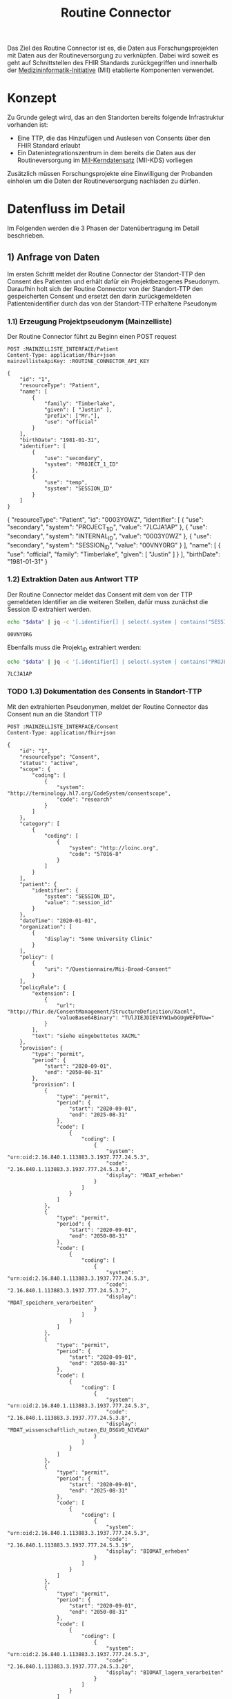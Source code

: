 #+title: Routine Connector
#+TAGS: documentation
Das Ziel des Routine Connector ist es, die Daten aus Forschungsprojekten mit Daten aus der Routineversorgung zu verknüpfen. Dabei wird soweit es geht auf Schnittstellen des FHIR Standards zurückgegriffen und innerhalb der [[https://www.medizininformatik-initiative.de/][Medizininformatik-Initiative]] (MII) etablierte Komponenten verwendet.

* Konzept
Zu Grunde gelegt wird, das an den Standorten bereits folgende Infrastruktur vorhanden ist:
- Eine TTP, die das Hinzufügen und Auslesen von Consents über den FHIR Standard erlaubt
- Ein Datenintegrationszentrum in dem bereits die Daten aus der Routineversorgung im [[https://www.medizininformatik-initiative.de/de/der-kerndatensatz-der-medizininformatik-initiative][MII-Kerndatensatz]] (MII-KDS) vorliegen
Zusätzlich müssen Forschungsprojekte eine Einwilligung der Probanden einholen um die Daten der Routineversorgung nachladen zu dürfen.

* Datenfluss im Detail
#+PROPERTY: header-args :var
#+PROPERTY: header-args+ MAINZELLISTE_INTERFACE="http://localhost:8081/fhir"
#+PROPERTY: header-args+ ROUTINE_CONNECTOR_API_KEY="routine-connector-password"
#+PROPERTY: header-args+ DIZ_API_KEY="diz-password"
#+PROPERTY: header-args+ CONSENT_FHIR_INTERFACE="http://localhost:8085/fhir"
#+PROPERTY: header-args+ MDAT_FHIR_INTERFACE="http://localhost:8086/fhir"
#+PROPERTY: header-args+ ROUTINE_FHIR_INTERFACE="http://localhost:8090/fhir"
#+PROPERTY: header-args+ PROJECT_FHIR_INTERFACE="http://localhost:8095/fhir"
Im Folgenden werden die 3 Phasen der Datenübertragung im Detail beschrieben.
** 1) Anfrage von Daten
Im ersten Schritt meldet der Routine Connector der Standort-TTP den Consent des Patienten und erhält dafür ein Projektbezogenes Pseudonym. Daraufhin holt sich der Routine Connector von der Standort-TTP den gespeicherten Consent und ersetzt den darin zurückgemeldeten Patientenidentifier durch das von der Standort-TTP erhaltene Pseudonym
*** 1.1) Erzeugung Projektpseudonym (Mainzelliste)
Der Routine Connector führt zu Beginn einen POST request
#+NAME: patient-fhir-data
#+begin_src restclient :results value
POST :MAINZELLISTE_INTERFACE/Patient
Content-Type: application/fhir+json
mainzellisteApiKey: :ROUTINE_CONNECTOR_API_KEY

{
    "id": "1",
    "resourceType": "Patient",
    "name": [
        {
            "family": "Timberlake",
            "given": [ "Justin" ],
            "prefix": ["Mr."],
            "use": "official"
        }
    ],
    "birthDate": "1981-01-31",
    "identifier": [
        {
            "use": "secondary",
            "system": "PROJECT_1_ID"
        },
        {
            "use": "temp",
            "system": "SESSION_ID"
        }
    ]
}
#+end_src

#+RESULTS: patient-fhir-data
{
  "resourceType": "Patient",
  "id": "0003Y0WZ",
  "identifier": [
    {
      "use": "secondary",
      "system": "PROJECT_1_ID",
      "value": "7LCJA1AP"
    },
    {
      "use": "secondary",
      "system": "INTERNAL_ID",
      "value": "0003Y0WZ"
    },
    {
      "use": "secondary",
      "system": "SESSION_ID",
      "value": "00VNY0RG"
    }
  ],
  "name": [
    {
      "use": "official",
      "family": "Timberlake",
      "given": [
        "Justin"
      ]
    }
  ],
  "birthDate": "1981-01-31"
}

*** 1.2) Extraktion Daten aus Antwort TTP
Der Routine Connector meldet das Consent mit dem von der TTP gemeldeten Identifier an die weiteren Stellen, dafür muss zunächst die Session ID extrahiert werden.
#+NAME: session-id-from-fhir
#+begin_src sh :var data=patient-fhir-data
echo "$data" | jq -c '[.identifier[] | select(.system | contains("SESSION_ID")) | .value][0]'
#+end_src

#+RESULTS: session-id-from-fhir
: 00VNY0RG

Ebenfalls muss die Projekt_ID extrahiert werden:
#+NAME: project-id-from-fhir
#+begin_src sh :var data=patient-fhir-data
echo "$data" | jq -c '[.identifier[] | select(.system | contains("PROJECT_1_ID")) | .value][0]'
#+end_src

#+RESULTS: project-id-from-fhir
: 7LCJA1AP
*** TODO 1.3) Dokumentation des Consents in Standort-TTP
Mit den extrahierten Pseudonymen, meldet der Routine Connector das Consent nun an die Standort TTP
#+begin_src restclient :var session_id=session-id-from-fhir
POST :MAINZELLISTE_INTERFACE/Consent
Content-Type: application/fhir+json

{
    "id": "1",
    "resourceType": "Consent",
    "status": "active",
    "scope": {
        "coding": [
            {
                "system": "http://terminology.hl7.org/CodeSystem/consentscope",
                "code": "research"
            }
        ]
    },
    "category": [
        {
            "coding": [
                {
                    "system": "http://loinc.org",
                    "code": "57016-8"
                }
            ]
        }
    ],
    "patient": {
        "identifier": {
            "system": "SESSION_ID",
            "value": ":session_id"
        }
    },
    "dateTime": "2020-01-01",
    "organization": [
        {
            "display": "Some University Clinic"
        }
    ],
    "policy": [
        {
            "uri": "/Questionnaire/Mii-Broad-Consent"
        }
    ],
    "policyRule": {
        "extension": [
            {
                "url": "http://fhir.de/ConsentManagement/StructureDefinition/Xacml",
                "valueBase64Binary": "TUlJIEJDIEV4YW1wbGUgWEFDTUw="
            }
        ],
        "text": "siehe eingebettetes XACML"
    },
    "provision": {
        "type": "permit",
        "period": {
            "start": "2020-09-01",
            "end": "2050-08-31"
        },
        "provision": [
            {
                "type": "permit",
                "period": {
                    "start": "2020-09-01",
                    "end": "2025-08-31"
                },
                "code": [
                    {
                        "coding": [
                            {
                                "system": "urn:oid:2.16.840.1.113883.3.1937.777.24.5.3",
                                "code": "2.16.840.1.113883.3.1937.777.24.5.3.6",
                                "display": "MDAT_erheben"
                            }
                        ]
                    }
                ]
            },
            {
                "type": "permit",
                "period": {
                    "start": "2020-09-01",
                    "end": "2050-08-31"
                },
                "code": [
                    {
                        "coding": [
                            {
                                "system": "urn:oid:2.16.840.1.113883.3.1937.777.24.5.3",
                                "code": "2.16.840.1.113883.3.1937.777.24.5.3.7",
                                "display": "MDAT_speichern_verarbeiten"
                            }
                        ]
                    }
                ]
            },
            {
                "type": "permit",
                "period": {
                    "start": "2020-09-01",
                    "end": "2050-08-31"
                },
                "code": [
                    {
                        "coding": [
                            {
                                "system": "urn:oid:2.16.840.1.113883.3.1937.777.24.5.3",
                                "code": "2.16.840.1.113883.3.1937.777.24.5.3.8",
                                "display": "MDAT_wissenschaftlich_nutzen_EU_DSGVO_NIVEAU"
                            }
                        ]
                    }
                ]
            },
            {
                "type": "permit",
                "period": {
                    "start": "2020-09-01",
                    "end": "2025-08-31"
                },
                "code": [
                    {
                        "coding": [
                            {
                                "system": "urn:oid:2.16.840.1.113883.3.1937.777.24.5.3",
                                "code": "2.16.840.1.113883.3.1937.777.24.5.3.19",
                                "display": "BIOMAT_erheben"
                            }
                        ]
                    }
                ]
            },
            {
                "type": "permit",
                "period": {
                    "start": "2020-09-01",
                    "end": "2050-08-31"
                },
                "code": [
                    {
                        "coding": [
                            {
                                "system": "urn:oid:2.16.840.1.113883.3.1937.777.24.5.3",
                                "code": "2.16.840.1.113883.3.1937.777.24.5.3.20",
                                "display": "BIOMAT_lagern_verarbeiten"
                            }
                        ]
                    }
                ]
            },
            {
                "type": "permit",
                "period": {
                    "start": "2020-09-01",
                        "end": "2050-08-31"
                    },
                    "code": [
                        {
                            "coding": [
                                {
                                    "system": "urn:oid:2.16.840.1.113883.3.1937.777.24.5.3",
                                    "code": "2.16.840.1.113883.3.1937.777.24.5.3.22",
                                    "display": "BIOMAT_wissenschaftlich_nutzen_EU_DSGVO_NIVEAU"
                                }
                            ]
                        }
                    ]
                }
            ]
        }
}
#+end_src

#+RESULTS:
#+BEGIN_SRC html
<!doctype html><html lang="en"><head><title>HTTP Status 404 – Not Found</title><style type="text/css">body {font-family:Tahoma,Arial,sans-serif;} h1, h2, h3, b {color:white;background-color:#525D76;} h1 {font-size:22px;} h2 {font-size:16px;} h3 {font-size:14px;} p {font-size:12px;} a {color:black;} .line {height:1px;background-color:#525D76;border:none;}</style></head><body><h1>HTTP Status 404 – Not Found</h1><hr class="line" /><p><b>Type</b> Status Report</p><p><b>Message</b> Not Found</p><p><b>Description</b> The origin server did not find a current representation for the target resource or is not willing to disclose that one exists.</p><hr class="line" /><h3>Apache Tomcat/10.1.15</h3></body></html>
<!-- POST http://localhost:8081/fhir/Consent -->
<!-- HTTP/1.1 404  -->
<!-- Server: Mainzelliste/1.12.0 -->
<!-- Content-Type: text/html;charset=utf-8 -->
<!-- Content-Language: en -->
<!-- Content-Length: 714 -->
<!-- Date: Fri, 22 Mar 2024 10:53:53 GMT -->
<!-- Keep-Alive: timeout=20 -->
<!-- Connection: keep-alive -->
<!-- Request duration: 0.008487s -->
#+END_SRC

Der zurückgegebene Consent enthält als Identifier des dazugehörigen Patient nur die SESSION_ID, wodurch die Transferstelle später nicht die Projekt ID ermitteln kann.
*** 1.4) Meldung des Consent an die Inbox
Hierfür wird die gleiche Request wie auch in 1.3 an den CONSENT FHIR Server durchgeführt.
#+begin_src restclient :var session_id=session-id-from-fhir
POST :CONSENT_FHIR_INTERFACE/Consent
Content-Type: application/fhir+json

{
    "id": "1",
    "resourceType": "Consent",
    "status": "active",
    "scope": {
        "coding": [
            {
                "system": "http://terminology.hl7.org/CodeSystem/consentscope",
                "code": "research"
            }
        ]
    },
    "category": [
        {
            "coding": [
                {
                    "system": "http://loinc.org",
                    "code": "57016-8"
                }
            ]
        }
    ],
    "patient": {
        "identifier": {
            "system": "SESSION_ID",
            "value": ":session_id"
        }
    },
    "dateTime": "2020-01-01",
    "organization": [
        {
            "display": "Some University Clinic"
        }
    ],
    "policy": [
        {
            "uri": "/Questionnaire/Mii-Broad-Consent"
        }
    ],
    "policyRule": {
        "extension": [
            {
                "url": "http://fhir.de/ConsentManagement/StructureDefinition/Xacml",
                "valueBase64Binary": "TUlJIEJDIEV4YW1wbGUgWEFDTUw="
            }
        ],
        "text": "siehe eingebettetes XACML"
    },
    "provision": {
        "type": "permit",
        "period": {
            "start": "2020-09-01",
            "end": "2050-08-31"
        },
        "provision": [
            {
                "type": "permit",
                "period": {
                    "start": "2020-09-01",
                    "end": "2025-08-31"
                },
                "code": [
                    {
                        "coding": [
                            {
                                "system": "urn:oid:2.16.840.1.113883.3.1937.777.24.5.3",
                                "code": "2.16.840.1.113883.3.1937.777.24.5.3.6",
                                "display": "MDAT_erheben"
                            }
                        ]
                    }
                ]
            },
            {
                "type": "permit",
                "period": {
                    "start": "2020-09-01",
                    "end": "2050-08-31"
                },
                "code": [
                    {
                        "coding": [
                            {
                                "system": "urn:oid:2.16.840.1.113883.3.1937.777.24.5.3",
                                "code": "2.16.840.1.113883.3.1937.777.24.5.3.7",
                                "display": "MDAT_speichern_verarbeiten"
                            }
                        ]
                    }
                ]
            },
            {
                "type": "permit",
                "period": {
                    "start": "2020-09-01",
                    "end": "2050-08-31"
                },
                "code": [
                    {
                        "coding": [
                            {
                                "system": "urn:oid:2.16.840.1.113883.3.1937.777.24.5.3",
                                "code": "2.16.840.1.113883.3.1937.777.24.5.3.8",
                                "display": "MDAT_wissenschaftlich_nutzen_EU_DSGVO_NIVEAU"
                            }
                        ]
                    }
                ]
            },
            {
                "type": "permit",
                "period": {
                    "start": "2020-09-01",
                    "end": "2025-08-31"
                },
                "code": [
                    {
                        "coding": [
                            {
                                "system": "urn:oid:2.16.840.1.113883.3.1937.777.24.5.3",
                                "code": "2.16.840.1.113883.3.1937.777.24.5.3.19",
                                "display": "BIOMAT_erheben"
                            }
                        ]
                    }
                ]
            },
            {
                "type": "permit",
                "period": {
                    "start": "2020-09-01",
                    "end": "2050-08-31"
                },
                "code": [
                    {
                        "coding": [
                            {
                                "system": "urn:oid:2.16.840.1.113883.3.1937.777.24.5.3",
                                "code": "2.16.840.1.113883.3.1937.777.24.5.3.20",
                                "display": "BIOMAT_lagern_verarbeiten"
                            }
                        ]
                    }
                ]
            },
            {
                "type": "permit",
                "period": {
                    "start": "2020-09-01",
                        "end": "2050-08-31"
                    },
                    "code": [
                        {
                            "coding": [
                                {
                                    "system": "urn:oid:2.16.840.1.113883.3.1937.777.24.5.3",
                                    "code": "2.16.840.1.113883.3.1937.777.24.5.3.22",
                                    "display": "BIOMAT_wissenschaftlich_nutzen_EU_DSGVO_NIVEAU"
                                }
                            ]
                        }
                    ]
                }
            ]
        }
}
#+end_src

#+RESULTS:
#+BEGIN_SRC js
{
  "patient": {
    "identifier": {
      "system": "SESSION_ID",
      "value": "00VNY0RG"
    }
  },
  "category": [
    {
      "coding": [
        {
          "system": "http://loinc.org",
          "code": "57016-8"
        }
      ]
    }
  ],
  "provision": {
    "provision": [
      {
        "type": "permit",
        "code": [
          {
            "coding": [
              {
                "system": "urn:oid:2.16.840.1.113883.3.1937.777.24.5.3",
                "code": "2.16.840.1.113883.3.1937.777.24.5.3.6",
                "display": "MDAT_erheben"
              }
            ]
          }
        ],
        "period": {
          "start": "2020-09-01",
          "end": "2025-08-31"
        }
      },
      {
        "type": "permit",
        "code": [
          {
            "coding": [
              {
                "system": "urn:oid:2.16.840.1.113883.3.1937.777.24.5.3",
                "code": "2.16.840.1.113883.3.1937.777.24.5.3.7",
                "display": "MDAT_speichern_verarbeiten"
              }
            ]
          }
        ],
        "period": {
          "start": "2020-09-01",
          "end": "2050-08-31"
        }
      },
      {
        "type": "permit",
        "code": [
          {
            "coding": [
              {
                "system": "urn:oid:2.16.840.1.113883.3.1937.777.24.5.3",
                "code": "2.16.840.1.113883.3.1937.777.24.5.3.8",
                "display": "MDAT_wissenschaftlich_nutzen_EU_DSGVO_NIVEAU"
              }
            ]
          }
        ],
        "period": {
          "start": "2020-09-01",
          "end": "2050-08-31"
        }
      },
      {
        "type": "permit",
        "code": [
          {
            "coding": [
              {
                "system": "urn:oid:2.16.840.1.113883.3.1937.777.24.5.3",
                "code": "2.16.840.1.113883.3.1937.777.24.5.3.19",
                "display": "BIOMAT_erheben"
              }
            ]
          }
        ],
        "period": {
          "start": "2020-09-01",
          "end": "2025-08-31"
        }
      },
      {
        "type": "permit",
        "code": [
          {
            "coding": [
              {
                "system": "urn:oid:2.16.840.1.113883.3.1937.777.24.5.3",
                "code": "2.16.840.1.113883.3.1937.777.24.5.3.20",
                "display": "BIOMAT_lagern_verarbeiten"
              }
            ]
          }
        ],
        "period": {
          "start": "2020-09-01",
          "end": "2050-08-31"
        }
      },
      {
        "type": "permit",
        "code": [
          {
            "coding": [
              {
                "system": "urn:oid:2.16.840.1.113883.3.1937.777.24.5.3",
                "code": "2.16.840.1.113883.3.1937.777.24.5.3.22",
                "display": "BIOMAT_wissenschaftlich_nutzen_EU_DSGVO_NIVEAU"
              }
            ]
          }
        ],
        "period": {
          "start": "2020-09-01",
          "end": "2050-08-31"
        }
      }
    ],
    "type": "permit",
    "period": {
      "start": "2020-09-01",
      "end": "2050-08-31"
    }
  },
  "meta": {
    "versionId": "1",
    "lastUpdated": "2024-03-22T10:54:05.703Z"
  },
  "organization": [
    {
      "display": "Some University Clinic"
    }
  ],
  "resourceType": "Consent",
  "scope": {
    "coding": [
      {
        "system": "http://terminology.hl7.org/CodeSystem/consentscope",
        "code": "research"
      }
    ]
  },
  "policy": [
    {
      "uri": "/Questionnaire/Mii-Broad-Consent"
    }
  ],
  "dateTime": "2020-01-01",
  "status": "active",
  "id": "DDTFZPTVOFVKRGAV",
  "policyRule": {
    "extension": [
      {
        "url": "http://fhir.de/ConsentManagement/StructureDefinition/Xacml",
        "valueBase64Binary": "TUlJIEJDIEV4YW1wbGUgWEFDTUw="
      }
    ],
    "text": "siehe eingebettetes XACML"
  }
}
// POST http://localhost:8085/fhir/Consent
// HTTP/1.1 201 Created
// Last-Modified: Fri, 22 Mar 2024 10:54:05 GMT
// ETag: W/"1"
// Location: http://localhost:8080/fhir/Consent/DDTFZPTVOFVKRGAV/_history/1
// Content-Type: application/fhir+json;charset=utf-8
// Access-Control-Allow-Origin: *
// Server: Blaze/0.25.0
// Content-Length: 2207
// Request duration: 0.202944s
#+END_SRC

** 2) Bereitstellung von Daten
In diesem Schritt werden von der Datentransferstelle die angeforderten Daten bereitgestellt. Dazu werden die Patientenconsents aus der Inbox geholt und bei der Standort-TTP der zugehörige Identifier in den Routine Systemen ermittelt.
Mit diesem kann die Transferstelle die Daten der Routine mit dem in der Inbox angegeben Consent in der Outbox hinterlegen. Eine Referenzimplementierung dieser Funktionalität ist zu finden unter @@todo: Add Link Here@@
*** 2.1) Abfrage von Consents der Inbox
In der Produktion muss sich die Transferstelle merken, wann die letzte Anfrage stattgefunden hat. In diesem Beispiel wird davon ausgegangen, das die letzte Anfrage im Jahr 2023 stattgefunden hat, daher nehmen wir den[2024-01-01 Mon] als Anfangs Datum.
#+NAME: consents-from-inbox
#+begin_src restclient :var last-request-date="2024-01-01" :results value
POST :CONSENT_FHIR_INTERFACE/Consent/_search
Content-Type: application/x-www-form-urlencoded

lastUpdated=gt(:last-request-date)
#+end_src

#+RESULTS: consents-from-inbox
{
  "id": "DDTF3GJEW4KWNVMA",
  "type": "searchset",
  "entry": [
    {
      "fullUrl": "http://localhost:8080/fhir/Consent/DDTFZPTVOFVKRGAV",
      "resource": {
        "patient": {
          "identifier": {
            "system": "SESSION_ID",
            "value": "00VNY0RG"
          }
        },
        "category": [
          {
            "coding": [
              {
                "system": "http://loinc.org",
                "code": "57016-8"
              }
            ]
          }
        ],
        "provision": {
          "provision": [
            {
              "type": "permit",
              "code": [
                {
                  "coding": [
                    {
                      "system": "urn:oid:2.16.840.1.113883.3.1937.777.24.5.3",
                      "code": "2.16.840.1.113883.3.1937.777.24.5.3.6",
                      "display": "MDAT_erheben"
                    }
                  ]
                }
              ],
              "period": {
                "start": "2020-09-01",
                "end": "2025-08-31"
              }
            },
            {
              "type": "permit",
              "code": [
                {
                  "coding": [
                    {
                      "system": "urn:oid:2.16.840.1.113883.3.1937.777.24.5.3",
                      "code": "2.16.840.1.113883.3.1937.777.24.5.3.7",
                      "display": "MDAT_speichern_verarbeiten"
                    }
                  ]
                }
              ],
              "period": {
                "start": "2020-09-01",
                "end": "2050-08-31"
              }
            },
            {
              "type": "permit",
              "code": [
                {
                  "coding": [
                    {
                      "system": "urn:oid:2.16.840.1.113883.3.1937.777.24.5.3",
                      "code": "2.16.840.1.113883.3.1937.777.24.5.3.8",
                      "display": "MDAT_wissenschaftlich_nutzen_EU_DSGVO_NIVEAU"
                    }
                  ]
                }
              ],
              "period": {
                "start": "2020-09-01",
                "end": "2050-08-31"
              }
            },
            {
              "type": "permit",
              "code": [
                {
                  "coding": [
                    {
                      "system": "urn:oid:2.16.840.1.113883.3.1937.777.24.5.3",
                      "code": "2.16.840.1.113883.3.1937.777.24.5.3.19",
                      "display": "BIOMAT_erheben"
                    }
                  ]
                }
              ],
              "period": {
                "start": "2020-09-01",
                "end": "2025-08-31"
              }
            },
            {
              "type": "permit",
              "code": [
                {
                  "coding": [
                    {
                      "system": "urn:oid:2.16.840.1.113883.3.1937.777.24.5.3",
                      "code": "2.16.840.1.113883.3.1937.777.24.5.3.20",
                      "display": "BIOMAT_lagern_verarbeiten"
                    }
                  ]
                }
              ],
              "period": {
                "start": "2020-09-01",
                "end": "2050-08-31"
              }
            },
            {
              "type": "permit",
              "code": [
                {
                  "coding": [
                    {
                      "system": "urn:oid:2.16.840.1.113883.3.1937.777.24.5.3",
                      "code": "2.16.840.1.113883.3.1937.777.24.5.3.22",
                      "display": "BIOMAT_wissenschaftlich_nutzen_EU_DSGVO_NIVEAU"
                    }
                  ]
                }
              ],
              "period": {
                "start": "2020-09-01",
                "end": "2050-08-31"
              }
            }
          ],
          "type": "permit",
          "period": {
            "start": "2020-09-01",
            "end": "2050-08-31"
          }
        },
        "meta": {
          "versionId": "1",
          "lastUpdated": "2024-03-22T10:54:05.703Z"
        },
        "organization": [
          {
            "display": "Some University Clinic"
          }
        ],
        "resourceType": "Consent",
        "scope": {
          "coding": [
            {
              "system": "http://terminology.hl7.org/CodeSystem/consentscope",
              "code": "research"
            }
          ]
        },
        "policy": [
          {
            "uri": "/Questionnaire/Mii-Broad-Consent"
          }
        ],
        "dateTime": "2020-01-01",
        "status": "active",
        "id": "DDTFZPTVOFVKRGAV",
        "policyRule": {
          "extension": [
            {
              "url": "http://fhir.de/ConsentManagement/StructureDefinition/Xacml",
              "valueBase64Binary": "TUlJIEJDIEV4YW1wbGUgWEFDTUw="
            }
          ],
          "text": "siehe eingebettetes XACML"
        }
      },
      "search": {
        "mode": "match"
      }
    }
  ],
  "link": [
    {
      "relation": "first",
      "url": "http://localhost:8080/fhir/Consent/__page?_count=50&__t=1"
    },
    {
      "relation": "self",
      "url": "http://localhost:8080/fhir/Consent?_count=50"
    }
  ],
  "total": 1,
  "resourceType": "Bundle"
}
*** 2.2) Extraktion der Session IDs um zugehörige Patienten abzufragen
In dem erhaltenen SearchSet wird eine Liste von Consent Resourcen zurückgeliefert. Diese kann durch die Transferstelle genutzt werden um die Enthaltenen SESSION IDs zu ermitteln:
#+NAME: identifiers-from-inbox
#+begin_src sh :var data=consents-from-inbox :results output
echo "$data" | jq '[.entry[].resource.patient.identifier]'
#+end_src

#+RESULTS: identifiers-from-inbox
: [
:   {
:     "system": "SESSION_ID",
:     "value": "00VNY0RG"
:   }
: ]
*** TODO 2.3) Validierung der Consents
An dieser Stelle muss die Transferstelle aufgrund der Angaben in den Consents überprüfen, ob die Einwilligung des Patienten noch gültig ist. Nicht mehr gültige Datensätze werden für die folgenden Schritte rausgefiltert.
*** 2.4) Ermittlung zugehöriger DIZ Pseudonyme
Mit der Extrahierten Liste an SESSION_IDs kann die Transferstelle nun bei der lokalen TTP eine Liste von Patienten abfragen. Dafür muss pro Identifier eine Patientenresource abfragt werden:
#+begin_src restclient
POST :MAINZELLISTE_INTERFACE/Patient/_search
Content-Type: application/x-www-form-urlencoded
MainzellisteApiKey: :DIZ_API_KEY

identifier=SESSION_ID|00VNY0RG
#+end_src

#+RESULTS:
#+BEGIN_SRC js
{
  "resourceType": "Bundle",
  "type": "searchset",
  "entry": [
    {
      "resource": {
        "resourceType": "Patient",
        "id": "0003Y0WZ",
        "identifier": [
          {
            "use": "secondary",
            "system": "PROJECT_1_ID",
            "value": "7LCJA1AP"
          },
          {
            "use": "secondary",
            "system": "INTERNAL_ID",
            "value": "0003Y0WZ"
          },
          {
            "use": "secondary",
            "system": "SESSION_ID",
            "value": "00VNY0RG"
          }
        ],
        "name": [
          {
            "use": "official",
            "family": "Timberlake",
            "given": [
              "Justin"
            ]
          },
          {
            "use": "maiden",
            "given": [
              "Justin"
            ]
          }
        ],
        "birthDate": "1981-01-31"
      },
      "search": {
        "mode": "match"
      }
    }
  ]
}
// POST http://localhost:8081/fhir/Patient/_search
// HTTP/1.1 200
// Server: Mainzelliste/1.12.0
// Content-Type: application/fhir+json
// Content-Length: 467
// Date: Fri, 22 Mar 2024 11:40:57 GMT
// Keep-Alive: timeout=20
// Connection: keep-alive
// Request duration: 0.118860s
#+END_SRC

*** 2.5) Sammeln der Routine Daten zu dem Patienten
In diesem Schritt werden die zu den DIZ Pseudonymen gefundenen Datensätze aus dem Routine FHIR Store geladen. Hierbei wird pro Pseudonym eine Anfrage über FHIR Bundles gestellt, über die alle relevanten Resourcen abgefragt werden. Die relevanten Resourcen werden im Projektantrag festgelegt. Ebenso wird beachtet, wann die Resourcen das letzte mal übermittelt werden, so dass nicht bei jeder Anfrage alle Daten erneut an die Outbox übermittelt werden.
#+NAME: routine-data-for-patient
#+begin_src restclient :var last-update="2024-03-21T13:52:42.493Z" :results value
POST :ROUTINE_FHIR_INTERFACE
Content-Type: application/fhir+json

{
  "resourceType": "Bundle",
  "type": "batch",
  "entry": [
    {
      "request": {
        "method": "GET",
        "url": "/MedicationStatement?subject:identifier=DIZ_ID|005TY0EC&_lastUpdated=gt:last-update"
      }
    },
    {
      "request": {
        "method": "GET",
        "url": "/Condition?subject:identifier=DIZ_ID|005TY0EC&_lastUpdated=gt:last-update"
      }
    },
    {
      "request": {
        "method": "GET",
        "url": "/Procedure?subject:identifier=DIZ_ID|005TY0EC&_lastUpdated=gt:last-update"
      }
    }
  ]
}
#+end_src

#+RESULTS: routine-data-for-patient
{
  "id": "DDTGX3CHIDBUEI74",
  "type": "batch-response",
  "entry": [
    {
      "response": {
        "status": "200"
      },
      "resource": {
        "id": "DDTGX3CG42ZAJ7UZ",
        "type": "searchset",
        "total": 0,
        "link": [
          {
            "relation": "self",
            "url": "http://localhost:8080/fhir/MedicationStatement?subject%3Aidentifier=DIZ_ID%7C005TY0EC&_lastUpdated=gt2024-03-21T13%3A52%3A42.493Z&_count=50"
          }
        ],
        "resourceType": "Bundle"
      }
    },
    {
      "response": {
        "status": "200"
      },
      "resource": {
        "id": "DDTGX3CHCF26IGKX",
        "type": "searchset",
        "entry": [
          {
            "fullUrl": "http://localhost:8080/fhir/Condition/DDTGN5W6O3JG7DSN",
            "resource": {
              "clinicalStatus": {
                "coding": [
                  {
                    "system": "http://terminology.hl7.org/CodeSystem/condition-clinical",
                    "code": "active"
                  }
                ]
              },
              "meta": {
                "versionId": "8",
                "lastUpdated": "2024-03-22T13:52:42.493Z"
              },
              "onsetPeriod": {
                "start": "2020-02-26T12:00:00+01:00",
                "end": "2020-03-05T13:00:00+01:00"
              },
              "resourceType": "Condition",
              "recordedDate": "2020-02-26T12:00:00+01:00",
              "id": "DDTGN5W6O3JG7DSN",
              "code": {
                "coding": [
                  {
                    "system": "http://fhir.de/CodeSystem/dimdi/icd-10-gm",
                    "version": "2020",
                    "code": "S50.0",
                    "display": "Prellung des Ellenbogens"
                  },
                  {
                    "system": "http://snomed.info/sct",
                    "code": "91613004",
                    "display": "Contusion of elbow (disorder)"
                  }
                ],
                "text": "Prellung des linken Ellenbogens"
              },
              "subject": {
                "identifier": {
                  "system": "DIZ_ID",
                  "value": "005TY0EC"
                }
              }
            },
            "search": {
              "mode": "match"
            }
          }
        ],
        "link": [
          {
            "relation": "first",
            "url": "http://localhost:8080/fhir/Condition/__page?subject%3Aidentifier=DIZ_ID%7C005TY0EC&_lastUpdated=gt2024-03-21T13%3A52%3A42.493Z&_count=50&__t=9"
          },
          {
            "relation": "self",
            "url": "http://localhost:8080/fhir/Condition?subject%3Aidentifier=DIZ_ID%7C005TY0EC&_lastUpdated=gt2024-03-21T13%3A52%3A42.493Z&_count=50"
          }
        ],
        "total": 1,
        "resourceType": "Bundle"
      }
    },
    {
      "response": {
        "status": "200"
      },
      "resource": {
        "id": "DDTGX3CHHUWBXP2V",
        "type": "searchset",
        "entry": [
          {
            "fullUrl": "http://localhost:8080/fhir/Procedure/DDTGOKMW4ML7HSCJ",
            "resource": {
              "category": {
                "coding": [
                  {
                    "system": "http://snomed.info/sct",
                    "code": "387713003",
                    "display": "Surgical procedure (procedure)"
                  }
                ]
              },
              "meta": {
                "versionId": "9",
                "lastUpdated": "2024-03-22T13:56:10.253Z"
              },
              "resourceType": "Procedure",
              "status": "completed",
              "id": "DDTGOKMW4ML7HSCJ",
              "performedDateTime": "2020-04-23",
              "code": {
                "coding": [
                  {
                    "system": "http://snomed.info/sct",
                    "code": "80146002",
                    "display": "Excision of appendix (procedure)"
                  },
                  {
                    "system": "http://fhir.de/CodeSystem/dimdi/ops",
                    "version": "2020",
                    "code": "5-470",
                    "display": "Appendektomie"
                  }
                ]
              },
              "subject": {
                "identifier": {
                  "system": "DIZ_ID",
                  "value": "005TY0EC"
                }
              }
            },
            "search": {
              "mode": "match"
            }
          }
        ],
        "link": [
          {
            "relation": "first",
            "url": "http://localhost:8080/fhir/Procedure/__page?subject%3Aidentifier=DIZ_ID%7C005TY0EC&_lastUpdated=gt2024-03-21T13%3A52%3A42.493Z&_count=50&__t=9"
          },
          {
            "relation": "self",
            "url": "http://localhost:8080/fhir/Procedure?subject%3Aidentifier=DIZ_ID%7C005TY0EC&_lastUpdated=gt2024-03-21T13%3A52%3A42.493Z&_count=50"
          }
        ],
        "total": 1,
        "resourceType": "Bundle"
      }
    }
  ],
  "resourceType": "Bundle"
}

*** TODO 2.6) Ermitteln der zuletzt aktualisierten Versionen
In der Ausgabe von 2.5 kann es passieren, dass für einen Patienten mehrmals dieselbe Resource, aber in unterschiedlichen Versionen zurückgegeben wird, z. Bsp. wenn die Dokumentation einer durchgeführten Prozedur zwischenzeitlich mehrfach geändert wurde.
Daher muss die Transferstelle an dieser Stelle die letzte Version filtern.
*** 2.7) Übermittlung der an die Outbox
Das hochladen der Daten wird in Form eines Bundles gemacht, da wir hier vermutlich viele Resourcen auf einmal hochladen müssen

#+begin_src restclient :var condition=condition-resource :var procedure=procedure-resource
POST :MDAT_FHIR_INTERFACE/Bundle
Content-Type: application/fhir+json

{
    "resourceType": "Bundle",
    "type": "transaction",
	"entry": [
        {
            "resource": {
        "patient": {
          "identifier": {
            "system": "SESSION_ID",
            "value": "00VNY0RG"
          }
        },
        "category": [
          {
            "coding": [
              {
                "system": "http://loinc.org",
                "code": "57016-8"
              }
            ]
          }
        ],
        "provision": {
          "provision": [
            {
              "type": "permit",
              "code": [
                {
                  "coding": [
                    {
                      "system": "urn:oid:2.16.840.1.113883.3.1937.777.24.5.3",
                      "code": "2.16.840.1.113883.3.1937.777.24.5.3.6",
                      "display": "MDAT_erheben"
                    }
                  ]
                }
              ],
              "period": {
                "start": "2020-09-01",
                "end": "2025-08-31"
              }
            },
            {
              "type": "permit",
              "code": [
                {
                  "coding": [
                    {
                      "system": "urn:oid:2.16.840.1.113883.3.1937.777.24.5.3",
                      "code": "2.16.840.1.113883.3.1937.777.24.5.3.7",
                      "display": "MDAT_speichern_verarbeiten"
                    }
                  ]
                }
              ],
              "period": {
                "start": "2020-09-01",
                "end": "2050-08-31"
              }
            },
            {
              "type": "permit",
              "code": [
                {
                  "coding": [
                    {
                      "system": "urn:oid:2.16.840.1.113883.3.1937.777.24.5.3",
                      "code": "2.16.840.1.113883.3.1937.777.24.5.3.8",
                      "display": "MDAT_wissenschaftlich_nutzen_EU_DSGVO_NIVEAU"
                    }
                  ]
                }
              ],
              "period": {
                "start": "2020-09-01",
                "end": "2050-08-31"
              }
            },
            {
              "type": "permit",
              "code": [
                {
                  "coding": [
                    {
                      "system": "urn:oid:2.16.840.1.113883.3.1937.777.24.5.3",
                      "code": "2.16.840.1.113883.3.1937.777.24.5.3.19",
                      "display": "BIOMAT_erheben"
                    }
                  ]
                }
              ],
              "period": {
                "start": "2020-09-01",
                "end": "2025-08-31"
              }
            },
            {
              "type": "permit",
              "code": [
                {
                  "coding": [
                    {
                      "system": "urn:oid:2.16.840.1.113883.3.1937.777.24.5.3",
                      "code": "2.16.840.1.113883.3.1937.777.24.5.3.20",
                      "display": "BIOMAT_lagern_verarbeiten"
                    }
                  ]
                }
              ],
              "period": {
                "start": "2020-09-01",
                "end": "2050-08-31"
              }
            },
            {
              "type": "permit",
              "code": [
                {
                  "coding": [
                    {
                      "system": "urn:oid:2.16.840.1.113883.3.1937.777.24.5.3",
                      "code": "2.16.840.1.113883.3.1937.777.24.5.3.22",
                      "display": "BIOMAT_wissenschaftlich_nutzen_EU_DSGVO_NIVEAU"
                    }
                  ]
                }
              ],
              "period": {
                "start": "2020-09-01",
                "end": "2050-08-31"
              }
            }
          ],
          "type": "permit",
          "period": {
            "start": "2020-09-01",
            "end": "2050-08-31"
          }
        },
        "meta": {
          "versionId": "1",
          "lastUpdated": "2024-03-22T10:54:05.703Z"
        },
        "organization": [
          {
            "display": "Some University Clinic"
          }
        ],
        "resourceType": "Consent",
        "scope": {
          "coding": [
            {
              "system": "http://terminology.hl7.org/CodeSystem/consentscope",
              "code": "research"
            }
          ]
        },
        "policy": [
          {
            "uri": "/Questionnaire/Mii-Broad-Consent"
          }
        ],
        "dateTime": "2020-01-01",
        "status": "active",
        "id": "DDTFZPTVOFVKRGAV",
        "policyRule": {
          "extension": [
            {
              "url": "http://fhir.de/ConsentManagement/StructureDefinition/Xacml",
              "valueBase64Binary": "TUlJIEJDIEV4YW1wbGUgWEFDTUw="
            }
          ],
          "text": "siehe eingebettetes XACML"
        }
      },
            "request": {
                "method": "POST",
                "url": "/Consent"
	        }
        },
        {
	        "resource": {
              "clinicalStatus": {
                "coding": [
                  {
                    "system": "http://terminology.hl7.org/CodeSystem/condition-clinical",
                    "code": "active"
                  }
                ]
              },
              "meta": {
                "versionId": "8",
                "lastUpdated": "2024-03-22T13:52:42.493Z"
              },
              "onsetPeriod": {
                "start": "2020-02-26T12:00:00+01:00",
                "end": "2020-03-05T13:00:00+01:00"
              },
              "resourceType": "Condition",
              "recordedDate": "2020-02-26T12:00:00+01:00",
              "id": "DDTGN5W6O3JG7DSN",
              "code": {
                "coding": [
                  {
                    "system": "http://fhir.de/CodeSystem/dimdi/icd-10-gm",
                    "version": "2020",
                    "code": "S50.0",
                    "display": "Prellung des Ellenbogens"
                  },
                  {
                    "system": "http://snomed.info/sct",
                    "code": "91613004",
                    "display": "Contusion of elbow (disorder)"
                  }
                ],
                "text": "Prellung des linken Ellenbogens"
              },
              "subject": {
                "identifier": {
                  "system": "DIZ_ID",
                  "value": "005TY0EC"
                }
              }
            },
            "request": {
                "method": "POST",
                "url": "/Condition"
	        }
        },
        {
	        "resource": {
              "category": {
                "coding": [
                  {
                    "system": "http://snomed.info/sct",
                    "code": "387713003",
                    "display": "Surgical procedure (procedure)"
                  }
                ]
              },
              "meta": {
                "versionId": "9",
                "lastUpdated": "2024-03-22T13:56:10.253Z"
              },
              "resourceType": "Procedure",
              "status": "completed",
              "id": "DDTGOKMW4ML7HSCJ",
              "performedDateTime": "2020-04-23",
              "code": {
                "coding": [
                  {
                    "system": "http://snomed.info/sct",
                    "code": "80146002",
                    "display": "Excision of appendix (procedure)"
                  },
                  {
                    "system": "http://fhir.de/CodeSystem/dimdi/ops",
                    "version": "2020",
                    "code": "5-470",
                    "display": "Appendektomie"
                  }
                ]
              },
              "subject": {
                "identifier": {
                  "system": "DIZ_ID",
                  "value": "005TY0EC"
                }
              }
            },
            "request": {
                "method": "POST",
                "url": "/Procedure"
	        }
        }
    ]
}
#+end_src

#+RESULTS:
#+BEGIN_SRC js
{
  "meta": {
    "versionId": "2",
    "lastUpdated": "2024-03-22T15:08:10.694Z"
  },
  "type": "transaction",
  "resourceType": "Bundle",
  "id": "DDTGWSDDC5RYW7AV",
  "entry": [
    {
      "request": {
        "method": "POST",
        "url": "/Consent"
      },
      "resource": {
        "patient": {
          "identifier": {
            "system": "SESSION_ID",
            "value": "00VNY0RG"
          }
        },
        "category": [
          {
            "coding": [
              {
                "system": "http://loinc.org",
                "code": "57016-8"
              }
            ]
          }
        ],
        "provision": {
          "provision": [
            {
              "type": "permit",
              "code": [
                {
                  "coding": [
                    {
                      "system": "urn:oid:2.16.840.1.113883.3.1937.777.24.5.3",
                      "code": "2.16.840.1.113883.3.1937.777.24.5.3.6",
                      "display": "MDAT_erheben"
                    }
                  ]
                }
              ],
              "period": {
                "start": "2020-09-01",
                "end": "2025-08-31"
              }
            },
            {
              "type": "permit",
              "code": [
                {
                  "coding": [
                    {
                      "system": "urn:oid:2.16.840.1.113883.3.1937.777.24.5.3",
                      "code": "2.16.840.1.113883.3.1937.777.24.5.3.7",
                      "display": "MDAT_speichern_verarbeiten"
                    }
                  ]
                }
              ],
              "period": {
                "start": "2020-09-01",
                "end": "2050-08-31"
              }
            },
            {
              "type": "permit",
              "code": [
                {
                  "coding": [
                    {
                      "system": "urn:oid:2.16.840.1.113883.3.1937.777.24.5.3",
                      "code": "2.16.840.1.113883.3.1937.777.24.5.3.8",
                      "display": "MDAT_wissenschaftlich_nutzen_EU_DSGVO_NIVEAU"
                    }
                  ]
                }
              ],
              "period": {
                "start": "2020-09-01",
                "end": "2050-08-31"
              }
            },
            {
              "type": "permit",
              "code": [
                {
                  "coding": [
                    {
                      "system": "urn:oid:2.16.840.1.113883.3.1937.777.24.5.3",
                      "code": "2.16.840.1.113883.3.1937.777.24.5.3.19",
                      "display": "BIOMAT_erheben"
                    }
                  ]
                }
              ],
              "period": {
                "start": "2020-09-01",
                "end": "2025-08-31"
              }
            },
            {
              "type": "permit",
              "code": [
                {
                  "coding": [
                    {
                      "system": "urn:oid:2.16.840.1.113883.3.1937.777.24.5.3",
                      "code": "2.16.840.1.113883.3.1937.777.24.5.3.20",
                      "display": "BIOMAT_lagern_verarbeiten"
                    }
                  ]
                }
              ],
              "period": {
                "start": "2020-09-01",
                "end": "2050-08-31"
              }
            },
            {
              "type": "permit",
              "code": [
                {
                  "coding": [
                    {
                      "system": "urn:oid:2.16.840.1.113883.3.1937.777.24.5.3",
                      "code": "2.16.840.1.113883.3.1937.777.24.5.3.22",
                      "display": "BIOMAT_wissenschaftlich_nutzen_EU_DSGVO_NIVEAU"
                    }
                  ]
                }
              ],
              "period": {
                "start": "2020-09-01",
                "end": "2050-08-31"
              }
            }
          ],
          "type": "permit",
          "period": {
            "start": "2020-09-01",
            "end": "2050-08-31"
          }
        },
        "meta": {
          "versionId": "1",
          "lastUpdated": "2024-03-22T10:54:05.703Z"
        },
        "organization": [
          {
            "display": "Some University Clinic"
          }
        ],
        "resourceType": "Consent",
        "scope": {
          "coding": [
            {
              "system": "http://terminology.hl7.org/CodeSystem/consentscope",
              "code": "research"
            }
          ]
        },
        "policy": [
          {
            "uri": "/Questionnaire/Mii-Broad-Consent"
          }
        ],
        "dateTime": "2020-01-01",
        "status": "active",
        "id": "DDTFZPTVOFVKRGAV",
        "policyRule": {
          "extension": [
            {
              "url": "http://fhir.de/ConsentManagement/StructureDefinition/Xacml",
              "valueBase64Binary": "TUlJIEJDIEV4YW1wbGUgWEFDTUw="
            }
          ],
          "text": "siehe eingebettetes XACML"
        }
      }
    },
    {
      "request": {
        "method": "POST",
        "url": "/Condition"
      },
      "resource": {
        "clinicalStatus": {
          "coding": [
            {
              "system": "http://terminology.hl7.org/CodeSystem/condition-clinical",
              "code": "active"
            }
          ]
        },
        "meta": {
          "versionId": "8",
          "lastUpdated": "2024-03-22T13:52:42.493Z"
        },
        "onsetPeriod": {
          "start": "2020-02-26T12:00:00+01:00",
          "end": "2020-03-05T13:00:00+01:00"
        },
        "resourceType": "Condition",
        "recordedDate": "2020-02-26T12:00:00+01:00",
        "id": "DDTGN5W6O3JG7DSN",
        "code": {
          "coding": [
            {
              "system": "http://fhir.de/CodeSystem/dimdi/icd-10-gm",
              "version": "2020",
              "code": "S50.0",
              "display": "Prellung des Ellenbogens"
            },
            {
              "system": "http://snomed.info/sct",
              "code": "91613004",
              "display": "Contusion of elbow (disorder)"
            }
          ],
          "text": "Prellung des linken Ellenbogens"
        },
        "subject": {
          "identifier": {
            "system": "DIZ_ID",
            "value": "005TY0EC"
          }
        }
      }
    },
    {
      "request": {
        "method": "POST",
        "url": "/Procedure"
      },
      "resource": {
        "category": {
          "coding": [
            {
              "system": "http://snomed.info/sct",
              "code": "387713003",
              "display": "Surgical procedure (procedure)"
            }
          ]
        },
        "meta": {
          "versionId": "9",
          "lastUpdated": "2024-03-22T13:56:10.253Z"
        },
        "resourceType": "Procedure",
        "status": "completed",
        "id": "DDTGOKMW4ML7HSCJ",
        "performedDateTime": "2020-04-23",
        "code": {
          "coding": [
            {
              "system": "http://snomed.info/sct",
              "code": "80146002",
              "display": "Excision of appendix (procedure)"
            },
            {
              "system": "http://fhir.de/CodeSystem/dimdi/ops",
              "version": "2020",
              "code": "5-470",
              "display": "Appendektomie"
            }
          ]
        },
        "subject": {
          "identifier": {
            "system": "DIZ_ID",
            "value": "005TY0EC"
          }
        }
      }
    }
  ]
}
// POST http://localhost:8086/fhir/Bundle
// HTTP/1.1 201 Created
// Last-Modified: Fri, 22 Mar 2024 15:08:10 GMT
// ETag: W/"2"
// Location: http://localhost:8080/fhir/Bundle/DDTGWSDDC5RYW7AV/_history/2
// Content-Type: application/fhir+json;charset=utf-8
// Access-Control-Allow-Origin: *
// Server: Blaze/0.25.0
// Content-Length: 3826
// Request duration: 0.086848s
#+END_SRC

** 3) Abholen der Daten
In diesem Schritt werden die Daten vom Routine Connector aus der Outbox abgeholt und in der entsprechenden Projekt Datenbank abgelegt.
*** 3.1) Polling von Daten aus der Outbox
Alternative Implementierung könnte mit FHIR Subscriptions umgesetzt werden, aktuell sind diese aber in der Trial Phase, wodurch nicht klar ist welche Server das Feature bereits unterstützten.
Daher wird hier eine Methode basierend auf FHIR Bundles genutzt: https://build.fhir.org/ig/HL7/davinci-ehrx/exchanging-polling.html
#+begin_src restclient :var last-update="2024-03-21"
GET :MDAT_FHIR_INTERFACE/Bundle?_lastUpdated=gt:last-update
Content-Type: application/fhir+json
#+end_src
*** 3.2) Ergänzen des Projektidentifier
In dem erhaltenen FHIR Bundle ist jetzt überall der Identifier SESSION_ID enthalten. Dieser muss durch den Routine Connector durch PROJECT_1_ID ersetzt werden.
*** 3.3) Laden der Routine Daten in Projektdatenbank
Das Laden der Routine Daten in die Projektdatenbank funktioniert analog zu dem Laden in 2.4. Hierbei ist zu beachten, dass nur die aktuellsten Resourcen an die Projektdatenbank übermittelt werden sollen, da die Anfrage in 3.1 auch mehrmals die gleiche Resource zurückgegeben kann, eben in unterschiedlichen Versionen.
Der Routine Connector baut deshalb vor dem Hochladen der Daten ein FHIR Bundle mit allen relevanten Resourcen zusammen und übermittelt dieses an die Adresse
#+begin_src restclient
POST :PROJECT_FHIR_INTERFACE
Content-Type: application/fhir+json

<modified-bundle-from-3.3>
#+end_src
* Aktuelle Fragen
1) Soll die Inbox persistent sein, d.h. eingefügte Consents werden dauerhaft gespeichert und nicht nach der Übertragung gelöscht?
   Pro: Daten in der Outbox bleiben aktuell --> vor allem bei Einwilligungen für die Nächsten X Jahre sinnvoll
   Contra: Der Identifier Session kann keine Temporär erzeugte ID sein, da diese dann ja ihre Gültigkeit davor verlieren würde
2) Wo wird der Kommunikationsidentifier erzeugt?
   Im Routine Connector --> funktioniert nicht, da die Standort TTP das ja nicht verknüpfen kann
   In der TTP --> kann die TTP das überhaupt auflösen?
3) Soll der Routine Connector mehrere Projektdatenbanken unterstützen?
   Dann wäre eine Konfiguration von Projektidentifier und zugehörigen Projektdatenbanken notwendig.
* Weitere Aufgaben
** Schnittstellen der Greifswald THS genauer überprüfen und Abfragen
